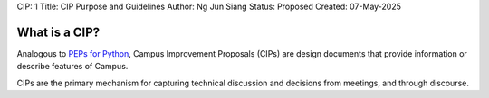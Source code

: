CIP: 1
Title: CIP Purpose and Guidelines
Author: Ng Jun Siang
Status: Proposed
Created: 07-May-2025

What is a CIP?
==============

Analogous to `PEPs for Python <https://peps.python.org/pep-0001>`_, Campus Improvement Proposals (CIPs) are design documents that provide information or describe features of Campus.

CIPs are the primary mechanism for capturing technical discussion and decisions from meetings, and through discourse.
